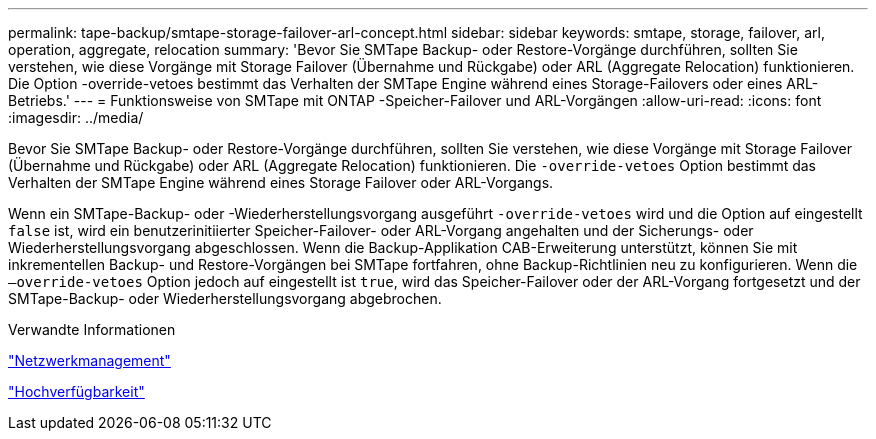 ---
permalink: tape-backup/smtape-storage-failover-arl-concept.html 
sidebar: sidebar 
keywords: smtape, storage, failover, arl, operation, aggregate, relocation 
summary: 'Bevor Sie SMTape Backup- oder Restore-Vorgänge durchführen, sollten Sie verstehen, wie diese Vorgänge mit Storage Failover (Übernahme und Rückgabe) oder ARL (Aggregate Relocation) funktionieren. Die Option -override-vetoes bestimmt das Verhalten der SMTape Engine während eines Storage-Failovers oder eines ARL-Betriebs.' 
---
= Funktionsweise von SMTape mit ONTAP -Speicher-Failover und ARL-Vorgängen
:allow-uri-read: 
:icons: font
:imagesdir: ../media/


[role="lead"]
Bevor Sie SMTape Backup- oder Restore-Vorgänge durchführen, sollten Sie verstehen, wie diese Vorgänge mit Storage Failover (Übernahme und Rückgabe) oder ARL (Aggregate Relocation) funktionieren. Die `-override-vetoes` Option bestimmt das Verhalten der SMTape Engine während eines Storage Failover oder ARL-Vorgangs.

Wenn ein SMTape-Backup- oder -Wiederherstellungsvorgang ausgeführt `-override-vetoes` wird und die Option auf eingestellt `false` ist, wird ein benutzerinitiierter Speicher-Failover- oder ARL-Vorgang angehalten und der Sicherungs- oder Wiederherstellungsvorgang abgeschlossen. Wenn die Backup-Applikation CAB-Erweiterung unterstützt, können Sie mit inkrementellen Backup- und Restore-Vorgängen bei SMTape fortfahren, ohne Backup-Richtlinien neu zu konfigurieren. Wenn die `–override-vetoes` Option jedoch auf eingestellt ist `true`, wird das Speicher-Failover oder der ARL-Vorgang fortgesetzt und der SMTape-Backup- oder Wiederherstellungsvorgang abgebrochen.

.Verwandte Informationen
link:../networking/networking_reference.html["Netzwerkmanagement"]

link:../high-availability/index.html["Hochverfügbarkeit"]
